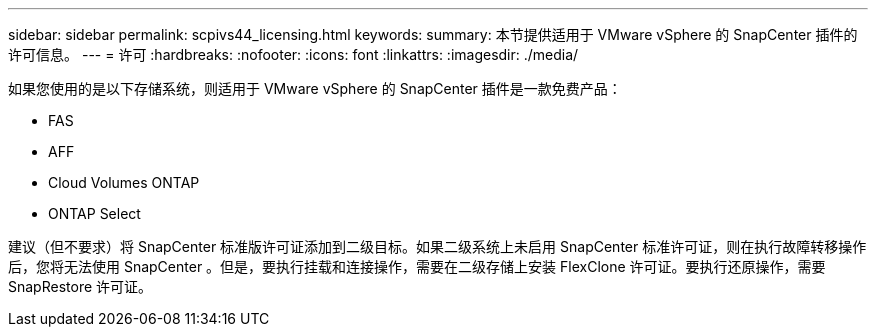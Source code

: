 ---
sidebar: sidebar 
permalink: scpivs44_licensing.html 
keywords:  
summary: 本节提供适用于 VMware vSphere 的 SnapCenter 插件的许可信息。 
---
= 许可
:hardbreaks:
:nofooter: 
:icons: font
:linkattrs: 
:imagesdir: ./media/


如果您使用的是以下存储系统，则适用于 VMware vSphere 的 SnapCenter 插件是一款免费产品：

* FAS
* AFF
* Cloud Volumes ONTAP
* ONTAP Select


建议（但不要求）将 SnapCenter 标准版许可证添加到二级目标。如果二级系统上未启用 SnapCenter 标准许可证，则在执行故障转移操作后，您将无法使用 SnapCenter 。但是，要执行挂载和连接操作，需要在二级存储上安装 FlexClone 许可证。要执行还原操作，需要 SnapRestore 许可证。
